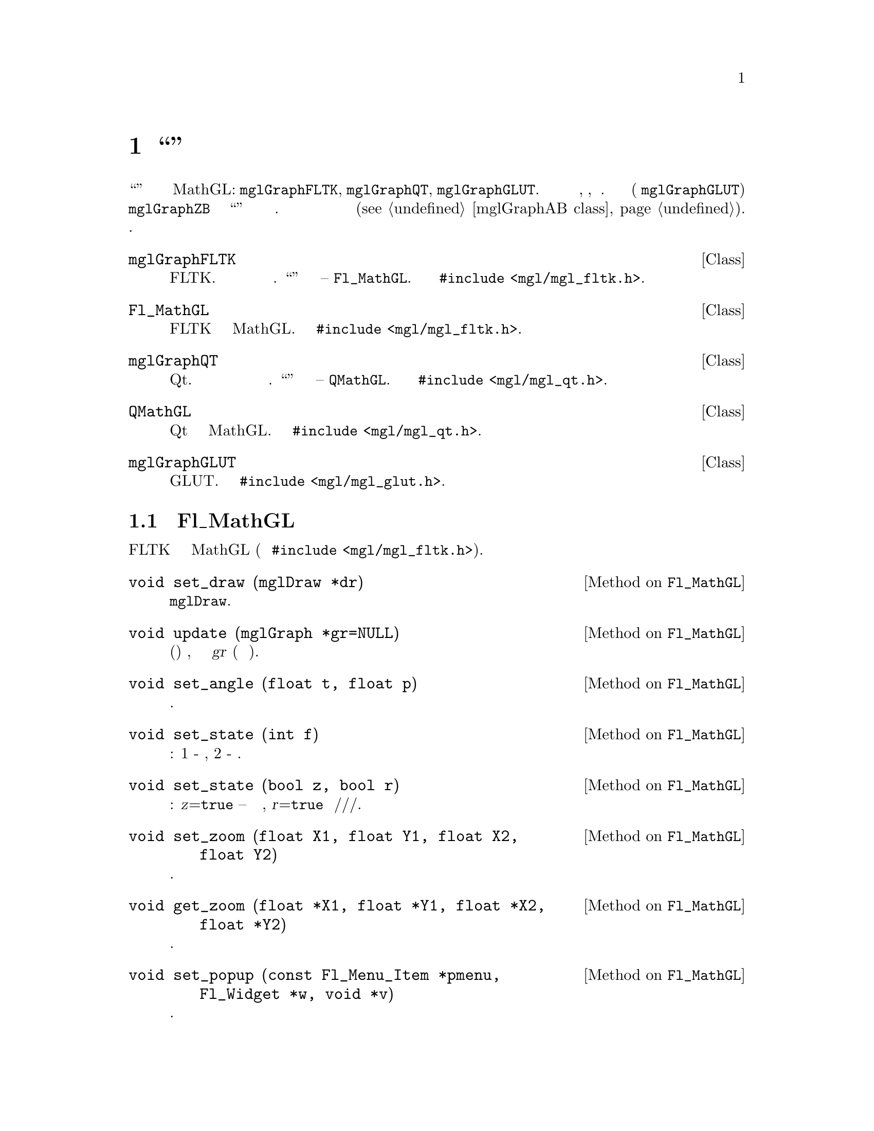 
@c ------------------------------------------------------------------
@chapter ``Оконные'' классы
@cindex mglGraphFLTK
@cindex mglGraphQT
@cindex mglGraphGLUT
@cindex Fl_MathGL
@cindex QMathGL
@cindex window
@cindex widgets

Есть целый набор ``оконных'' классов для создания окон с графикой MathGL: @code{mglGraphFLTK}, @code{mglGraphQT}, @code{mglGraphGLUT}. Все эти классы позволяют пользователю просмотривать, вращать, экспортировать рисунок. Большинство из них (кроме @code{mglGraphGLUT}) являются наследниками класса @code{mglGraphZB} и используют ``присоединенный'' класс для центрального виджета окна. Все оконные классы имеют схожий набор функций (@pxref{mglGraphAB class}). Ниже приведен список классов с краткими комментариями.

@deftp {Class} mglGraphFLTK
Создает окно используя библиотеку FLTK. Окно имеет панель инструментов и меню  для упрощения действий с графиками. ``Присоединенный'' класс элемента интерфейса -- @code{Fl_MathGL}. Класс определен в @code{#include <mgl/mgl_fltk.h>}.
@end deftp

@deftp {Class} Fl_MathGL
Класс реализует элемент интерфейса FLTK для отображения графики MathGL. Класс определен в @code{#include <mgl/mgl_fltk.h>}.
@end deftp

@deftp {Class} mglGraphQT
Создает окно используя библиотеку Qt. Окно имеет панель инструментов и меню  для упрощения действий с графиками. ``Присоединенный'' класс элемента интерфейса -- @code{QMathGL}. Класс определен в @code{#include <mgl/mgl_qt.h>}.
@end deftp

@deftp {Class} QMathGL
Класс реализует элемент интерфейса Qt для отображения графики MathGL. Класс определен в @code{#include <mgl/mgl_qt.h>}.
@end deftp

@deftp {Class} mglGraphGLUT
Создает окно используя библиотеку GLUT. Класс определен в @code{#include <mgl/mgl_glut.h>}.
@end deftp

@menu
* Fl_MathGL class::             
* QMathGL class::               
@end menu

@c ------------------------------------------------------------------
@node Fl_MathGL class, QMathGL class, , Widget classes
@section Класс Fl_MathGL
@cindex Fl_MathGL
@cindex widgets

Класс реализует элемент интерфейса FLTK для отображения графики MathGL (определен в @code{#include <mgl/mgl_fltk.h>}).

@deftypemethod Fl_MathGL @code{void} set_draw (@code{mglDraw *}dr)
Задает функцию рисования из класса производного от @code{mglDraw}.
@end deftypemethod
@deftypemethod Fl_MathGL @code{void} update (@code{mglGraph *}gr=@code{NULL})
Обновляет (перерисовывает) график, используя экземпляр класса @var{gr} (по умолчанию встроенный).
@end deftypemethod
@deftypemethod Fl_MathGL @code{void} set_angle (@code{float} t, @code{float} p)
Задает углы для дополнительного вращения графика.
@end deftypemethod
@deftypemethod Fl_MathGL @code{void} set_state (@code{int} f)
Задает битовые флаги для: 1 - прозрачности, 2 - освещения.
@end deftypemethod
@deftypemethod Fl_MathGL @code{void} set_state (@code{bool} z, @code{bool} r)
Задает флаги обработки движений мыши: @var{z}=@code{true} -- разрешает приближение выделения, @var{r}=@code{true} разрешает вращение/сдвиг/приближение/перспективу.
@end deftypemethod
@deftypemethod Fl_MathGL @code{void} set_zoom (@code{float} X1, @code{float} Y1, @code{float} X2, @code{float} Y2)
Задает область приближения.
@end deftypemethod
@deftypemethod Fl_MathGL @code{void} get_zoom (@code{float *}X1, @code{float *}Y1, @code{float *}X2, @code{float *}Y2)
Возвращает область приближения.
@end deftypemethod
@deftypemethod Fl_MathGL @code{void} set_popup (@code{const Fl_Menu_Item *}pmenu, @code{Fl_Widget *}w, @code{void *}v)
Задает указатель на всплывающее меню.
@end deftypemethod
@deftypemethod Fl_MathGL @code{mglGraph *} get_graph ()
Возвращает указатель на класс, строящий графики.
@end deftypemethod

@deftypecv {Widget option} Fl_MathGL @code{Fl_Valuator *} tet_val
Указатель на внешний элемент управления для изменения угла tet.
@end deftypecv
@deftypecv {Widget option} Fl_MathGL @code{Fl_Valuator *} phi_val
Указатель на внешний элемент управления для изменения угла phi.
@end deftypecv
@deftypecv {Widget option} Fl_MathGL @code{mglGraphAB *} graph
Указатель на экземпляр класса для построения графиков.
@end deftypecv
@deftypecv {Widget option} Fl_MathGL @code{void *} draw_par
Параметр для функции рисования.
@end deftypecv
@deftypecv {Widget option} Fl_MathGL @code{int (*} draw_func @code{)(mglGraph *gr, void *par)}
Указатель на функцию рисования.
@end deftypecv

@c ------------------------------------------------------------------
@node QMathGL class, , Fl_MathGL class, Widget classes
@section QMathGL class
@cindex QMathGL
@cindex widgets

Класс реализует элемент интерфейса Qt для отображения графики MathGL (определен в @code{#include <mgl/mgl_qt.h>}).

@deftypemethod QMathGL @code{void} setDraw (@code{mglDraw *}dr)
Задает функцию рисования из класса производного от @code{mglDraw}.
@end deftypemethod
@deftypemethod QMathGL @code{void} setDraw (@code{int (*}draw)(@code{mglGraph *}gr, @code{void *}p), @code{void *}par=@code{NULL})
Задает функцию рисования @var{draw} и укзатель @var{par} на параметр для нее.
@end deftypemethod

@deftypemethod QMathGL @code{void} setGraph (@code{mglGraphAB *}gr)
Устанавливает указатель на внешний экземпляр класса для рисования (вместо встроенного @code{mglGraphZB}). Отмечу, что QMathGL автоматически удалит этот объект при удалении элемента интерфейса или при новом вызове @code{setGraph()}.
@end deftypemethod

@deftypemethod QMathGL @code{void} setPopup (@code{QMenu *}p)
Задает указатель на всплывающее меню.
@end deftypemethod
@deftypemethod QMathGL @code{void} setSize (@code{int} w, @code{int} h)
Задает размеры элемента управления и картинки.
@end deftypemethod
@deftypemethod QMathGL @code{double} getRatio ()
Возвращает соотношение сторон рисунка.
@end deftypemethod

@deftypemethod QMathGL @code{int} getPer ()
Возвращает величину перспективы в процентах.
@end deftypemethod
@deftypemethod QMathGL @code{int} getPhi ()
Возвращает величину угла Phi в градусах.
@end deftypemethod
@deftypemethod QMathGL @code{int} getTet ()
Возвращает величину угла Theta в градусах.
@end deftypemethod
@deftypemethod QMathGL @code{bool} getAlpha ()
Возвращает состояние переключателя прозрачности.
@end deftypemethod
@deftypemethod QMathGL @code{bool} getLight ()
Возвращает состояние переключателя освещения.
@end deftypemethod
@deftypemethod QMathGL @code{bool} getZoom ()
Возвращает состояние переключателя приближения мышью.
@end deftypemethod
@deftypemethod QMathGL @code{bool} getRotate ()
Возвращает состояние переключателя вращения мышью.
@end deftypemethod

@defop Slot QMathGL @code{void} refresh ()
Перерисовывает (обновляет) элемент управления без вызова функции рисования.
@end defop
@defop Slot QMathGL @code{void} update (@code{mglGraph *}gr=@code{NULL})
Обновляет рисунок путем вызова функции рисования.
@end defop
@defop Slot QMathGL @code{void} copy ()
Копирует график в буфер обмена.
@end defop
@defop Slot QMathGL @code{void} setPer (@code{int} val)
Задает величину перспективы.
@end defop
@defop Slot QMathGL @code{void} setPhi (@code{int} val)
Задает величину угла Phi.
@end defop
@defop Slot QMathGL @code{void} setTet (@code{int} val)
Задает величину угла Theta.
@end defop
@defop Slot QMathGL @code{void} setAlpha (@code{bool} val)
Включает/выключает прозрачность.
@end defop
@defop Slot QMathGL @code{void} setLight (@code{bool} val)
Включает/выключает освещение.
@end defop
@defop Slot QMathGL @code{void} setZoom (@code{bool} val)
Включает/выключает приближение мышью.
@end defop
@defop Slot QMathGL @code{void} setRotate (@code{bool} val)
Включает/выключает вращение мышью.
@end defop
@defop Slot QMathGL @code{void} zoomIn ()
Приблиажет график.
@end defop
@defop Slot QMathGL @code{void} zoomOut ()
Отдаляет график.
@end defop
@defop Slot QMathGL @code{void} restore ()
Восстанавливает приближение и поворот графика в значения по умолчанию.
@end defop
@defop Slot QMathGL @code{void} reload ()
Обновляет данные и перерисовывает график.
@end defop
@defop Slot QMathGL @code{void} shiftLeft ()
Сдвигает график влево.
@end defop
@defop Slot QMathGL @code{void} shiftRight ()
Сдвигает график вправо.
@end defop
@defop Slot QMathGL @code{void}shiftUp  ()
Сдвигает график вверх.
@end defop
@defop Slot QMathGL @code{void} shiftDown ()
Сдвигает график вниз.
@end defop
@defop Slot QMathGL @code{void} exportPNG (@code{QString} fname=@code{""})
Сохраняет текущий рисунок в PNG файл.
@end defop
@defop Slot QMathGL @code{void} exportPNGs (@code{QString} fname=@code{""})
Сохраняет текущий рисунок в PNG файл без прозрачности.
@end defop
@defop Slot QMathGL @code{void} exportJPG (@code{QString} fname=@code{""})
Сохраняет текущий рисунок в JPEG файл.
@end defop
@defop Slot QMathGL @code{void} exportBPS (@code{QString} fname=@code{""})
Сохраняет текущий рисунок в растровый EPS файл.
Export current picture to bitmap EPS file.
@end defop
@defop Slot QMathGL @code{void} exportEPS (@code{QString} fname=@code{""})
Сохраняет текущий рисунок в векторный EPS файл.
@end defop
@defop Slot QMathGL @code{void} exportSVG (@code{QString} fname=@code{""})
Сохраняет текущий рисунок в векторный SVG файл.
@end defop
@defop Slot QMathGL @code{void} exportIDTF (@code{QString} fname=@code{""})
Сохраняет текущий рисунок в IDTF файл.
@end defop
@defop Slot QMathGL @code{void} setMGLFont (@code{QString} path)
Восстанавливает (@var{path}=@code{""}) или загружает файлы шрифтов.
@end defop
@defop Slot QMathGL @code{void} print ()
Печатает текущий рисунок.
@end defop
@defop Slot QMathGL @code{void} adjust ()
Подгоняет размер картинки под размер окна. Функция выполняется только если graph -- экземпляр класса mglGraphQT.
@end defop
@defop Slot QMathGL @code{void} nextSlide ()
Показывает следующий кадр. Функция выполняется только если graph -- экземпляр класса mglGraphQT.
@end defop
@defop Slot QMathGL @code{void} prevSlide ()
Показывает предыдущий кадр. Функция выполняется только если graph -- экземпляр класса mglGraphQT.
@end defop
@defop Slot QMathGL @code{void} animation (@code{bool} st=@code{true})
Запускает анимацию. Функция выполняется только если graph -- экземпляр класса mglGraphQT.
@end defop
@defop Slot QMathGL @code{void} about ()
Показывает информацию о программе.
@end defop
@defop Slot QMathGL @code{void} aboutQt ()
Показывает информацию о версии Qt.
@end defop

@defop Signal QMathGL @code{void} phiChanged (@code{int} val)
Угол Phi изменен.
@end defop
@defop Signal QMathGL @code{void} tetChanged (@code{int} val)
Угол Tet изменен.
@end defop
@defop Signal QMathGL @code{void} perChanged (@code{int} val)
Перспектива изменена.
@end defop
@defop Signal QMathGL @code{void} alphaChanged (@code{bool} val)
Прозрачность изменена.
@end defop
@defop Signal QMathGL @code{void} lightChanged (@code{bool} val)
Освещение изменено.
@end defop
@defop Signal QMathGL @code{void} zoomChanged (@code{bool} val)
Режим приближения мышью изменен.
@end defop
@defop Signal QMathGL @code{void} rotateChanged (@code{bool} val)
Режим вращения мышью изменен.
@end defop

@deftypecv {Widget option} QMathGL @code{QString} appName
Имя приложения для окон сообщений.
@end deftypecv
@deftypecv {Widget option} QMathGL @code{bool} autoResize
Разрешить изменять размер рисунка (по умолчанию false).
@end deftypecv
@deftypecv {Widget option} QMathGL @code{int} animDelay
Задержка анимации в мсек.
@end deftypecv



